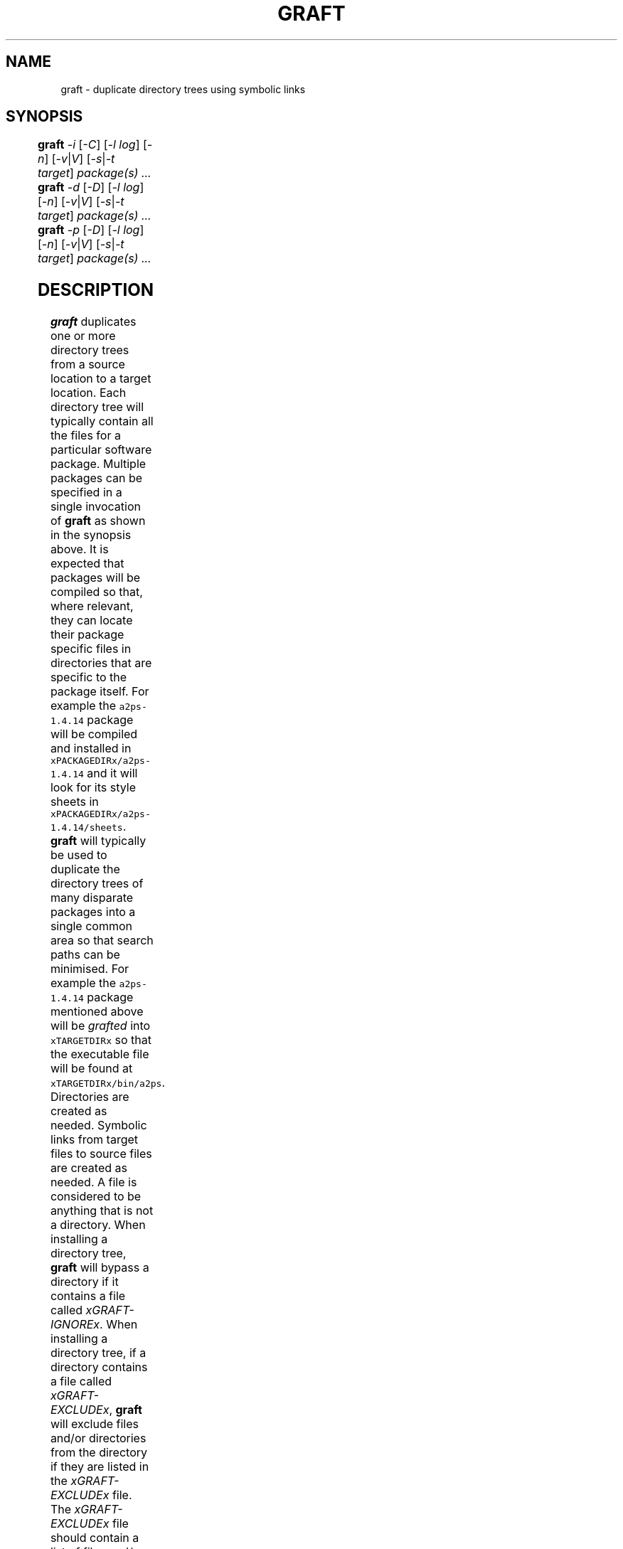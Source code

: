 '\" t
.\"
.\" $Id: graft.man,v 2.7 2015/11/20 20:51:19 psamuel Exp $
.\"
.TH GRAFT 1 "20 November 2015"
.SH NAME
graft \- duplicate directory trees using symbolic links
.SH SYNOPSIS
.B graft
.I -i
.RI [ -C ]
.if xSUPERUSERx .RI [ -P | u ]
.RI [ -l
.IR log ]
.RI [ -n ]
.RI [ -v | V ]
.RI [ -s | -t
.IR target ]
.I package(s) ...
.br
.B graft
.I -d
.RI [ -D ]
.if xSUPERUSERx .RI [ -u ]
.RI [ -l
.IR log ]
.RI [ -n ]
.RI [ -v | V ]
.RI [ -s | -t
.IR target ]
.I package(s) ...
.br
.B graft
.I -p
.RI [ -D ]
.if xSUPERUSERx .RI [ -u ]
.RI [ -l
.IR log ]
.RI [ -n ]
.RI [ -v | V ]
.RI [ -s | -t
.IR target ]
.I package(s) ...
.SH DESCRIPTION
.B graft
duplicates one or more directory trees from a source location to a target
location. Each directory tree will typically contain all the files for a
particular software package. Multiple packages can be specified in a single
invocation of
.B graft
as shown in the synopsis above.

It is expected that packages will be compiled so that, where relevant, they
can locate their package specific files in directories that are specific to
the package itself. For example the \fCa2ps-1.4.14\fP package will be
compiled and installed in \fCxPACKAGEDIRx/a2ps-1.4.14\fP and it will look
for its style sheets in \fCxPACKAGEDIRx/a2ps-1.4.14/sheets\fP.

.B graft
will typically be used to duplicate the directory trees of many
disparate packages into a single common area so that search paths can
be minimised. For example the \fCa2ps-1.4.14\fP package mentioned above
will be
.I grafted
into \fCxTARGETDIRx\fP so that the executable file will be found at
\fCxTARGETDIRx/bin/a2ps\fP.

Directories are created as needed. Symbolic links from target files to
source files are created as needed. A file is considered to be anything
that is not a directory.

When installing a directory tree,
.B graft
will bypass a directory if it contains a file called
.IR xGRAFT-IGNOREx .

When installing a directory tree,
if a directory contains a file called
.IR xGRAFT-EXCLUDEx ,
.B graft
will exclude files and/or directories from the directory if they are
listed in the
.I xGRAFT-EXCLUDEx
file. The
.I xGRAFT-EXCLUDEx
file should contain a list of files and/or directories to be excluded,
one file or directory name per line. Entries that do not match files
and/or directories in the directory containing the
.I xGRAFT-EXCLUDEx
file will be ignored by
.BR graft .
The processing of
.I xGRAFT-IGNOREx
files takes precedence over the processing of
.I xGRAFT-EXCLUDEx
files.

When installing a directory tree,
if a directory contains a file called
.IR xGRAFT-INCLUDEx ,
.B graft
will include
.B only
those files and/or directories listed in the
.I xGRAFT-INCLUDEx
file. The
.I xGRAFT-INCLUDEx
file should contain a list of files and/or directories to be included,
one file or directory name per line. Entries that do not match files
and/or directories in the directory containing the
.I xGRAFT-INCLUDEx
file will be ignored by
.BR graft .
Note that an empty
.I xGRAFT-INCLUDEx
file will force
.B graft
to behave as if the directory contained a
.I xGRAFT-IGNOREx
file.
The processing of
.I xGRAFT-EXCLUDEx
files takes precedence over the processing of
.I xGRAFT-INCLUDEx
files.

If a file or directory is listed in both a
.I xGRAFT-INCLUDEx
and
.I xGRAFT-EXCLUDEx
file, it will be
.BR excluded .
.if xNEVERGRAFTx
.if xNEVERGRAFTx When installing a directory tree,
.if xNEVERGRAFTx .B graft
.if xNEVERGRAFTx will always exclude files and/or directories whose names exactly match
.if xNEVERGRAFTx one of the following:
.if xNEVERGRAFTx
.if xNEVERGRAFTx .in 1i
.if xNEVERGRAFTx .I xGRAFT-NEVERx
.if xNEVERGRAFTx .if 'xGRAFT-NEVERx'' .I *** No file or directory names to match ***
.if xNEVERGRAFTx .in
.if xNEVERGRAFTx
.if xNEVERGRAFTx The presence of a
.if xNEVERGRAFTx .I xGRAFT-IGNOREx
.if xNEVERGRAFTx or
.if xNEVERGRAFTx .I xGRAFT-INCLUDEx
.if xNEVERGRAFTx file overrides this feature.

When installing a directory tree,
.B graft
will fail if it encounters a conflict. A conflict occurs when a
target object exists and is not the same type as the source object
according to the following table:

.TS
center;
lB lB
l l.
Source Object	Target Object
_
directory	not a directory
file	directory
file	file
file	T{
symbolic link to something other than the source object
T}
.TE

When deleting directory trees,
.B graft
will
.B not
fail if it encounters a conflict.

When deleting directory trees,
.B graft
will continue to process a directory without regard to the contents of
either a
.I xGRAFT-IGNOREx
or a
.I xGRAFT-EXCLUDEx
or a
.I xGRAFT-INCLUDEx
file.

When pruning directory trees,
.B graft
will
.if !xDELETEOBJECTSx rename
.if xDELETEOBJECTSx remove
files and directories which will conflict with the installation of the
package.
.if !xDELETEOBJECTSx The new file name will be \fIfilexPRUNED-SUFFIXx\fP.
.if xDELETEOBJECTSx If the directory to be removed is not empty, it
.if xDELETEOBJECTSx will be renamed \fIdirxPRUNED-SUFFIXx\fP.

When pruning directory trees,
.B graft
will continue to process a directory without regard to the contents of
either a
.I xGRAFT-IGNOREx
or a
.I xGRAFT-EXCLUDEx
or a
.I xGRAFT-INCLUDEx
file.

.B graft
records its actions in a log file. The log file contains a time stamp,
the
.B graft
version number (a trailing
.B +
character indicates a development version), the type of
.B graft
action that was performed, the package installation directory and the
.B graft
target directory. If a conflict arises during the processing of a
package, another log entry will be made with a qualifying
.B C
character added to the type indicator. The following is an example
extract of a
.B graft
log file.

.TS
center;
l l l l l.
878790215	1.10+	I	xPACKAGEDIRx/cpio-2.4.2	xTARGETDIRx
878799501	1.10+	I	xPACKAGEDIRx/byteyears-1.0	xTARGETDIRx
878888916	2.1	I	xPACKAGEDIRx/gzip-1.2.4	xTARGETDIRx
878888916	2.1	IC	xPACKAGEDIRx/gzip-1.2.4/bin/gzip	invalid symlink
878889045	2.1	D	xPACKAGEDIRx/gzip-1.2.4	xTARGETDIRx
878889054	2.1	P	xPACKAGEDIRx/gzip-1.2.4	xTARGETDIRx
878889063	2.1	I	xPACKAGEDIRx/gzip-1.2.4	xTARGETDIRx
.TE

This shows that a development version of
.B graft
(1.10+) was used to install symbolic links from
.I xPACKAGEDIRx/cpio-2.4.2
and
.I xPACKAGEDIRx/byteyears-1.0
to
.IR xTARGETDIRx .
A new version of
.B graft
(2.1) was used to install symbolic links from
.I xPACKAGEDIRx/gzip-1.2.4
to
.IR xTARGETDIRx .
A conflict occurred during this installation, the file
.I xTARGETDIRx/bin/gzip
was a symbolic link to something other than
.IR xPACKAGEDIRx/gzip-1.2.4/bin/gzip .
The package was deleted and then pruned before being re-installed
shortly afterwards.
.SH OPTIONS
.TP
.I -i
Install the named package(s).
.if xSUPERUSERx Requires super user privileges.
Cannot be used with the
.I -d
or
.I -p
options.
.if xNEVERGRAFTx .TP
.if xNEVERGRAFTx .I -C
.if xNEVERGRAFTx Disable the automatic exclusion of files and/or
.if xNEVERGRAFTx directories whose names exactly match:
.if xNEVERGRAFTx
.if xNEVERGRAFTx .in 1.5i
.if xNEVERGRAFTx .I xGRAFT-NEVERx
.if xNEVERGRAFTx .if 'xGRAFT-NEVERx'' .I *** No file or directory names to match ***
.if xNEVERGRAFTx .in
.if xNEVERGRAFTx
.if xNEVERGRAFTx Can only be used with the
.if xNEVERGRAFTx .I -i
.if xNEVERGRAFTx option. This option is ignored for each
.if xNEVERGRAFTx .I grafted
.if xNEVERGRAFTx directory, if the directory contains a
.if xNEVERGRAFTx .I xGRAFT-IGNOREx
.if xNEVERGRAFTx or
.if xNEVERGRAFTx .I xGRAFT-INCLUDEx
.if xNEVERGRAFTx file.
.if !xNEVERGRAFTx .TP
.if !xNEVERGRAFTx .I -C
.if !xNEVERGRAFTx Force the automatic exclusion of files and/or
.if !xNEVERGRAFTx directories whose names exactly match:
.if !xNEVERGRAFTx
.if !xNEVERGRAFTx .in 1.5i
.if !xNEVERGRAFTx .I xGRAFT-NEVERx
.if !xNEVERGRAFTx .if 'xGRAFT-NEVERx'' .I *** No file or directory names to match ***
.if !xNEVERGRAFTx .in
.if !xNEVERGRAFTx
.if !xNEVERGRAFTx Can only be used with the
.if !xNEVERGRAFTx .I -i
.if !xNEVERGRAFTx option. This option is ignored for each
.if !xNEVERGRAFTx .I grafted
.if !xNEVERGRAFTx directory, if the directory contains a
.if !xNEVERGRAFTx .I xGRAFT-IGNOREx
.if !xNEVERGRAFTx or
.if !xNEVERGRAFTx .I xGRAFT-INCLUDEx
.if !xNEVERGRAFTx file.
.if xSUPERUSERx .TP
.if xSUPERUSERx .I -P
.if xSUPERUSERx .if !xPRESERVEPERMSx Create directories with the same
.if xSUPERUSERx .if !xPRESERVEPERMSx owner, group and permissions as
.if xSUPERUSERx .if !xPRESERVEPERMSx the original.
.if xSUPERUSERx .if xPRESERVEPERMSx Do not create directories with the same
.if xSUPERUSERx .if xPRESERVEPERMSx owner, group and permissions as
.if xSUPERUSERx .if xPRESERVEPERMSx original.
.if xSUPERUSERx Can only be used with the
.if xSUPERUSERx .I -i
.if xSUPERUSERx option.
.if xSUPERUSERx Cannot be used with the
.if xSUPERUSERx .I -u
.if xSUPERUSERx option.
.if xSUPERUSERx .if !xPRESERVEPERMSx
.if xSUPERUSERx .if !xPRESERVEPERMSx This option will be silently ignored if
.if xSUPERUSERx .if !xPRESERVEPERMSx the effective user is not root.
.TP
.I -d
Delete the named package(s).
.if xSUPERUSERx Requires super user privileges.
Cannot be used with the
.I -i
or
.I -p
options.
.TP
.I -p
Prune files that will conflict with the grafting of the named
package(s).
.if xSUPERUSERx Requires superuser privileges.
Cannot be used with
.I -d
or
.I -i
options.

This function allows you to
.if xDELETEOBJECTSx remove
.if !xDELETEOBJECTSx rename
files that may conflict with the
.I grafted
location.
.if xDELETEOBJECTSx Files found to be in conflict will be
.if xDELETEOBJECTSx renamed as \fIfilexPRUNED-SUFFIXx\fP.
.TP
.I -D
When used with the
.I -d
option,
.if xDELETEOBJECTSx do not remove directories made empty by package
.if xDELETEOBJECTSx deletion. When used with the \fI-p\fP option,
.if xDELETEOBJECTSx rename conflicting files or directories to
.if xDELETEOBJECTSx \fIfilexPRUNED-SUFFIXx\fP.
.if !xDELETEOBJECTSx remove directories made empty by package
.if !xDELETEOBJECTSx deletion. When used with the \fI-p\fP option,
.if !xDELETEOBJECTSx remove conflicting files or directories instead
.if !xDELETEOBJECTSx of renaming them as \fIfilexPRUNED-SUFFIXx\fP. If the
.if !xDELETEOBJECTSx directory is not empty it will be renamed as
.if !xDELETEOBJECTSx \fIdirxPRUNED-SUFFIXx\fP.
Cannot be used with the
.I -i
option.
.if xSUPERUSERx .TP
.if xSUPERUSERx .I -u
.if xSUPERUSERx Superuser privileges are not required to install,
.if xSUPERUSERx delete or prune packages. Cannot be used with the
.if xSUPERUSERx .I -P
.if xSUPERUSERx option.
.TP
.I -l log
Use the named file as the log file instead of the default log file. The
log file name must be fully qualified. The log file is not used if the
.I -n
option is also supplied. Default:
.B xLOGFILEx
.TP
.I -n
Print a list of operations but do NOT perform them. Automatically
implies the very verbose option.
.if xSUPERUSERx Does not require superuser privileges.
.TP
.I -v
Be verbose.
.TP
.I -V
Be very verbose.
.TP
.I -s
Stow/Depot compatibility mode. Infer the
.B graft
target directory from
each package installation directory in the manner of
.B Stow and
.BR Depot .
Cannot be used with the
.I -t
option.
.TP
.I -t target
Use the named directory as the
.B graft
target directory rather than the
default target directory. The target directory must be fully
qualified. Cannot be used with the
.I -s
option. Default:
.B xTARGETDIRx
.TP
.I package(s) ...
Operate on the named package(s). If the package name is not fully
qualified, the default package installation directory will be prepended
to the named package. Default:
.B xPACKAGEDIRx
.SH EXAMPLES
Here are some simple examples for using
.BR graft .
The examples assume that you have installed the packages into self
contained directory trees in
.B xPACKAGEDIRx
and they will be
.I grafted
into
.BR xTARGETDIRx .

To
.I graft
the installed packages \fCxPACKAGEDIRx/exiftool-7.4.3\fP,
\fCxPACKAGEDIRx/rrdtool-1.2.23\fP and \fCxPACKAGEDIRx/mbuffer-20140126\fP
to \fCxTARGETDIRx/bin\fP etc:

    graft -i exiftool-7.4.3 rrdtool-1.2.23 mbuffer-20140126

To upgrade \fCexiftool\fP to the newer \fCImage-Exiftool-9.78\fP package
you would first delete the symbolic links to the first package and create
new symbolic links to the updated package:

    graft -d exiftool-7.4.3
    graft -i Image-ExifTool-9.78

Prior to installing the new version of \fChtop\fP which you compiled such
that it is
.B graft
compatible, you wish to
.if xDELETEOBJECTSx remove the existing binary \fCxTARGETDIRx/bin/htop\fP:
.if !xDELETEOBJECTSx rename the existing binary \fCxTARGETDIRx/bin/htop\fP
.if !xDELETEOBJECTSx to \fCxTARGETDIRx/bin/htopxPRUNED-SUFFIXx\fP:

    graft -p htop-1.02

.SH EXIT STATUS
.B graft
will terminate with an exit status of either 0, 1, 2 or 3 under the
following conditions:

.TS
center;
cB cB
c lw(3c).
Exit Status	Condition
_
0	All operations succeeded.
1	A conflict occurred during installation.
2	Command line syntax was incorrect.
3	T{
One or more packages listed on the command line does not exist. Other
valid packages listed on the command line were processed correctly.
T}
4	T{
The log file \fCxLOGFILEx\fP could not be updated. Usually a result of a
permission error. Any other error condition will override this condition.
T}
.TE
.SH VERSION
Version xVERSIONx
.SH AUTHOR
Peter Samuel
.br
<peter.r.samuel@gmail.com>
.SH LICENSE
.B graft
is licensed under the terms of the
.I GNU General Public License, Version 2, June 1991.
.SH AVAILABILITY
The latest version of
.B graft
should always be available from
.I http://peters.gormand.com.au/Home/tools/graft
.SH SEE ALSO
.I Graft - a package management utility
.br
This documentation is available in HTML, PostScript, PDF and text formats
in xDOCx.
